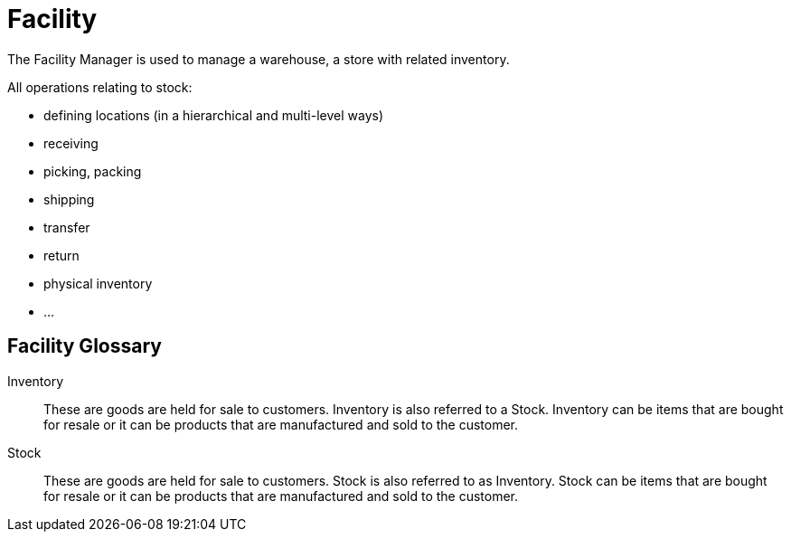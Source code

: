 ////
Licensed to the Apache Software Foundation (ASF) under one
or more contributor license agreements.  See the NOTICE file
distributed with this work for additional information
regarding copyright ownership.  The ASF licenses this file
to you under the Apache License, Version 2.0 (the
"License"); you may not use this file except in compliance
with the License.  You may obtain a copy of the License at

http://www.apache.org/licenses/LICENSE-2.0

Unless required by applicable law or agreed to in writing,
software distributed under the License is distributed on an
"AS IS" BASIS, WITHOUT WARRANTIES OR CONDITIONS OF ANY
KIND, either express or implied.  See the License for the
specific language governing permissions and limitations
under the License.
////
= Facility

The Facility Manager is used to manage a warehouse, a store with related inventory.

All operations relating to stock:

* defining locations (in a hierarchical and multi-level ways)
* receiving
* picking, packing
* shipping
* transfer
* return
* physical inventory
* ...

[glossary]
== Facility Glossary

[#INVENTORY]
Inventory:: These are goods are held for sale to customers. Inventory is also referred to a Stock. Inventory can be items
that are bought for resale or it can be products that are manufactured and sold to the customer.

[#STOCK]
Stock:: These are goods are held for sale to customers. Stock is also referred to as Inventory.
Stock can be items that are bought for resale or it can be products that are manufactured and sold to the customer.

